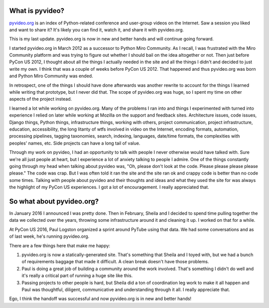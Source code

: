 .. title: pyvideo last thoughts
.. slug: status_20160822
.. date: 2016-08-22
.. tags: dev, python, pyvideo, pyvideo-data

What is pyvideo?
================

`pyvideo.org`_ is an index of Python-related conference and user-group
videos on the Internet. Saw a session you liked and want to share it? It's
likely you can find it, watch it, and share it with pyvideo.org.

This is my last update. pyvideo.org is now in new and better hands and
will continue going forward.

.. TEASER_END

I started pyvideo.org in March 2012 as a successor to Python Miro
Community. As I recall, I was frustrated with the Miro Community platform
and was trying to figure out whether I should bail on the idea altogether
or not. Then just before PyCon US 2012, I thought about all the things I
actually needed in the site and all the things I didn't and decided to
just write my own. I think that was a couple of weeks before PyCon US 2012.
That happened and thus pyvideo.org was born and Python Miro Community
was ended.

In retrospect, one of the things I should have done afterwards was another
rewrite to account for the things I learned while writing that prototype,
but I never did that. The scope of pyvideo.org was huge, so I spent my time
on other aspects of the project instead.

I learned a lot while working on pyvideo.org. Many of the problems I ran into
and things I experimented with turned into experience I relied on later 
while working at Mozilla on the support and feedback sites. Architecture
issues, code issues, Django things, Python things, infrastructure things,
working with others, project communication, project infrastructure, education,
accessibility, the long litanty of wtfs involved in video on the Internet,
encoding formats, automation, processing pipelines, tagging taxonomies,
search, indexing, languages, date/time formats, the complexities with
peoples' names, etc. Side projects can have a long tail of value.

Through my work on pyvideo, I had an opportunity to talk with people I never
otherwise would have talked with. Sure we're all just people at heart, but
I experience a lot of anxiety talking to people I admire. One of the things
constantly going through my head when talking about pyvideo was, "Oh, please
don't look at the code. Please please please please please." The code was
crap. But I was often told it ran the site and the site ran ok and crappy
code is better than no code some times. Talking with people about pyvideo
and their thoughts and ideas and what they used the site for was always the
highlight of my PyCon US experiences. I got a lot of encouragement. I really
appreciated that.


So what about pyvideo.org?
==========================

In January 2016 I announced I was pretty done. Then in February, Sheila and I
decided to spend time pulling together the data we collected over the
years, throwing some infrastructure around it and cleaning it up. I worked
on that for a while.

At PyCon US 2016, Paul Logston organized a sprint around PyTube using that
data. We had some conversations and as of last week, he's running pyvideo.org.

There are a few things here that make me happy:

1. pyvideo.org is now a statically-generated site. That's something that
   Sheila and I toyed with, but we had a bunch of requirements baggage that
   made it difficult. A clean break doesn't have those problems.
2. Paul is doing a great job of building a community around the work
   involved. That's something I didn't do well and it's really a critical
   part of running a huge site like this.
3. Passing projects to other people is hard, but Sheila did a ton of
   coordination leg work to make it all happen and Paul was thoughtful,
   diligent, communicative and understanding through it all. I really
   appreciate that.

Ego, I think the handoff was successful and now pyvideo.org is in new and
better hands!


.. _pyvideo.org: http://pyvideo.org/
